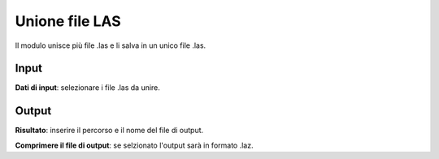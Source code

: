 Unione file LAS
================================

Il modulo unisce più file .las e li salva in un unico file .las.

.. only:: latex

  .. image:: ../_static/tool_images/unione_file_las.png


Input
------------

**Dati di input**: selezionare i file .las da unire.

Output
------------

**Risultato**: inserire il percorso e il nome del file di output.

**Comprimere il file di output**: se selzionato l'output sarà in formato .laz.

.. only:: latex

  .. raw:: latex

    \newpage % hard pagebreak at exactly this position
